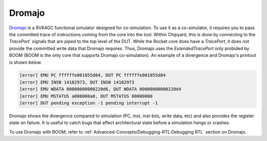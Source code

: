 Dromajo
===============================

`Dromajo <https://github.com/chipsalliance/dromajo/>`__ is a RV64GC functional simulator designed for co-simulation.
To use it as a co-simulator, it requires you to pass the committed trace of instructions coming from the core into the tool.
Within Chipyard, this is done by connecting to the `TracePort`` signals that are piped to the top level of the DUT.
While the Rocket core does have a `TracePort`, it does not provide the committed write data that Dromajo requires.
Thus, Dromajo uses the `ExtendedTracePort` only probided by BOOM (BOOM is the only core that supports Dromajo co-simulation).
An example of a divergence and Dromajo's printout is shown below.

.. code-block:: shell

    [error] EMU PC ffffffe001055d84, DUT PC ffffffe001055d84
    [error] EMU INSN 14102973, DUT INSN 14102973
    [error] EMU WDATA 00000000000220d6, DUT WDATA 00000000000220d4
    [error] EMU MSTATUS a000000a0, DUT MSTATUS 00000000
    [error] DUT pending exception -1 pending interrupt -1

Dromajo shows the divergence compared to simulation (PC, inst, inst-bits, write data, etc) and also provides the register state on failure.
It is useful to catch bugs that affect architectural state before a simulation hangs or crashes.

To use Dromajo with BOOM, refer to :ref:`Advanced-Concepts/Debugging-RTL:Debugging RTL` section on Dromajo.
